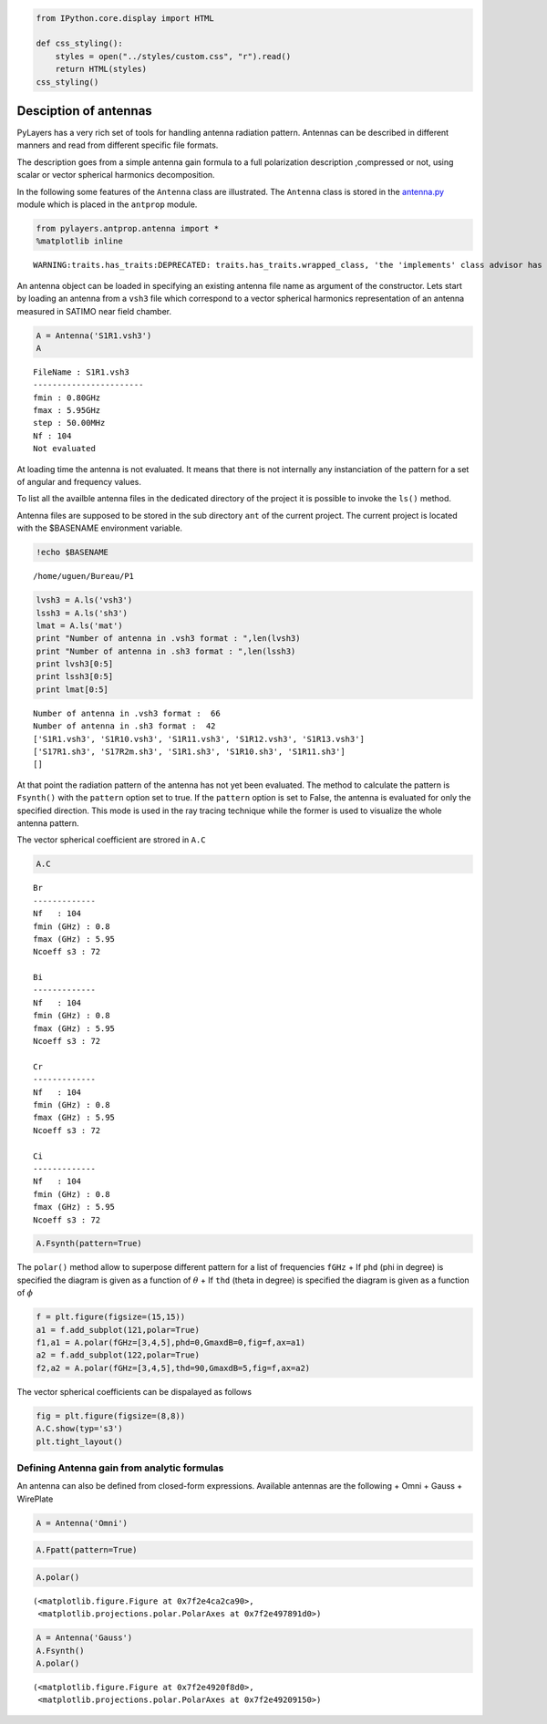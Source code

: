 
.. code:: python

    from IPython.core.display import HTML
    
    def css_styling():
        styles = open("../styles/custom.css", "r").read()
        return HTML(styles)
    css_styling()



.. raw:: html

    <style>
        @font-face {
            font-family: "Computer Modern";
            src: url('http://mirrors.ctan.org/fonts/cm-unicode/fonts/otf/cmunss.otf');
        }
        div.cell{
            width:800px;
            margin-left:16% !important;
            margin-right:auto;
        }
        h1 {
            font-family: Helvetica, serif;
        }
        h4{
            margin-top:12px;
            margin-bottom: 3px;
           }
        div.text_cell_render{
            font-family: Computer Modern, "Helvetica Neue", Arial, Helvetica, Geneva, sans-serif;
            line-height: 145%;
            font-size: 130%;
            width:800px;
            margin-left:auto;
            margin-right:auto;
        }
        .CodeMirror{
                font-family: "Source Code Pro", source-code-pro,Consolas, monospace;
        }
        .prompt{
            display: None;
        }
        .text_cell_render h5 {
            font-weight: 300;
            font-size: 22pt;
            color: #4057A1;
            font-style: italic;
            margin-bottom: .5em;
            margin-top: 0.5em;
            display: block;
        }
        
        .warning{
            color: rgb( 240, 20, 20 )
            }  
    </style>
    <script>
        MathJax.Hub.Config({
                            TeX: {
                               extensions: ["AMSmath.js"]
                               },
                    tex2jax: {
                        inlineMath: [ ['$','$'], ["\\(","\\)"] ],
                        displayMath: [ ['$$','$$'], ["\\[","\\]"] ]
                    },
                    displayAlign: 'center', // Change this to 'center' to center equations.
                    "HTML-CSS": {
                        styles: {'.MathJax_Display': {"margin": 4}}
                    }
            });
    </script>



Desciption of antennas
======================

PyLayers has a very rich set of tools for handling antenna radiation
pattern. Antennas can be described in different manners and read from
different specific file formats.

The description goes from a simple antenna gain formula to a full
polarization description ,compressed or not, using scalar or vector
spherical harmonics decomposition.

In the following some features of the ``Antenna`` class are illustrated.
The ``Antenna`` class is stored in the
`antenna.py <http://pylayers.github.io/pylayers/modules/pylayers.antprop.antenna.html>`__
module which is placed in the ``antprop`` module.

.. code:: python

    from pylayers.antprop.antenna import *
    %matplotlib inline

.. parsed-literal::

    WARNING:traits.has_traits:DEPRECATED: traits.has_traits.wrapped_class, 'the 'implements' class advisor has been deprecated. Use the 'provides' class decorator.


An antenna object can be loaded in specifying an existing antenna file
name as argument of the constructor. Lets start by loading an antenna
from a ``vsh3`` file which correspond to a vector spherical harmonics
representation of an antenna measured in SATIMO near field chamber.

.. code:: python

    A = Antenna('S1R1.vsh3')
    A



.. parsed-literal::

    FileName : S1R1.vsh3
    -----------------------
    fmin : 0.80GHz
    fmax : 5.95GHz
    step : 50.00MHz
    Nf : 104
    Not evaluated



At loading time the antenna is not evaluated. It means that there is not
internally any instanciation of the pattern for a set of angular and
frequency values.

To list all the availble antenna files in the dedicated directory of the
project it is possible to invoke the ``ls()`` method.

Antenna files are supposed to be stored in the sub directory ``ant`` of
the current project. The current project is located with the $BASENAME
environment variable.

.. code:: python

    !echo $BASENAME

.. parsed-literal::

    /home/uguen/Bureau/P1


.. code:: python

    lvsh3 = A.ls('vsh3')
    lssh3 = A.ls('sh3')
    lmat = A.ls('mat')
    print "Number of antenna in .vsh3 format : ",len(lvsh3)
    print "Number of antenna in .sh3 format : ",len(lssh3)
    print lvsh3[0:5]
    print lssh3[0:5]
    print lmat[0:5]

.. parsed-literal::

    Number of antenna in .vsh3 format :  66
    Number of antenna in .sh3 format :  42
    ['S1R1.vsh3', 'S1R10.vsh3', 'S1R11.vsh3', 'S1R12.vsh3', 'S1R13.vsh3']
    ['S17R1.sh3', 'S17R2m.sh3', 'S1R1.sh3', 'S1R10.sh3', 'S1R11.sh3']
    []


At that point the radiation pattern of the antenna has not yet been
evaluated. The method to calculate the pattern is ``Fsynth()`` with the
``pattern`` option set to true. If the ``pattern`` option is set to
False, the antenna is evaluated for only the specified direction. This
mode is used in the ray tracing technique while the former is used to
visualize the whole antenna pattern.

The vector spherical coefficient are strored in ``A.C``

.. code:: python

    A.C



.. parsed-literal::

    Br
    -------------
    Nf   : 104
    fmin (GHz) : 0.8
    fmax (GHz) : 5.95
    Ncoeff s3 : 72
    
    Bi
    -------------
    Nf   : 104
    fmin (GHz) : 0.8
    fmax (GHz) : 5.95
    Ncoeff s3 : 72
    
    Cr
    -------------
    Nf   : 104
    fmin (GHz) : 0.8
    fmax (GHz) : 5.95
    Ncoeff s3 : 72
    
    Ci
    -------------
    Nf   : 104
    fmin (GHz) : 0.8
    fmax (GHz) : 5.95
    Ncoeff s3 : 72



.. code:: python

    A.Fsynth(pattern=True)
The ``polar()`` method allow to superpose different pattern for a list
of frequencies ``fGHz`` + If ``phd`` (phi in degree) is specified the
diagram is given as a function of :math:`\theta` + If ``thd`` (theta in
degree) is specified the diagram is given as a function of :math:`\phi`

.. code:: python

    f = plt.figure(figsize=(15,15))
    a1 = f.add_subplot(121,polar=True)
    f1,a1 = A.polar(fGHz=[3,4,5],phd=0,GmaxdB=0,fig=f,ax=a1)
    a2 = f.add_subplot(122,polar=True)
    f2,a2 = A.polar(fGHz=[3,4,5],thd=90,GmaxdB=5,fig=f,ax=a2)


.. image:: Antenna_files/Antenna_14_0.png


The vector spherical coefficients can be dispalayed as follows

.. code:: python

    fig = plt.figure(figsize=(8,8))
    A.C.show(typ='s3')
    plt.tight_layout()


.. image:: Antenna_files/Antenna_16_0.png


Defining Antenna gain from analytic formulas
--------------------------------------------

An antenna can also be defined from closed-form expressions. Available
antennas are the following + Omni + Gauss + WirePlate

.. code:: python

    A = Antenna('Omni')
.. code:: python

    A.Fpatt(pattern=True)
.. code:: python

    A.polar()



.. parsed-literal::

    (<matplotlib.figure.Figure at 0x7f2e4ca2ca90>,
     <matplotlib.projections.polar.PolarAxes at 0x7f2e497891d0>)




.. image:: Antenna_files/Antenna_21_1.png


.. code:: python

    A = Antenna('Gauss')
    A.Fsynth()
    A.polar()



.. parsed-literal::

    (<matplotlib.figure.Figure at 0x7f2e4920f8d0>,
     <matplotlib.projections.polar.PolarAxes at 0x7f2e49209150>)




.. image:: Antenna_files/Antenna_22_1.png

